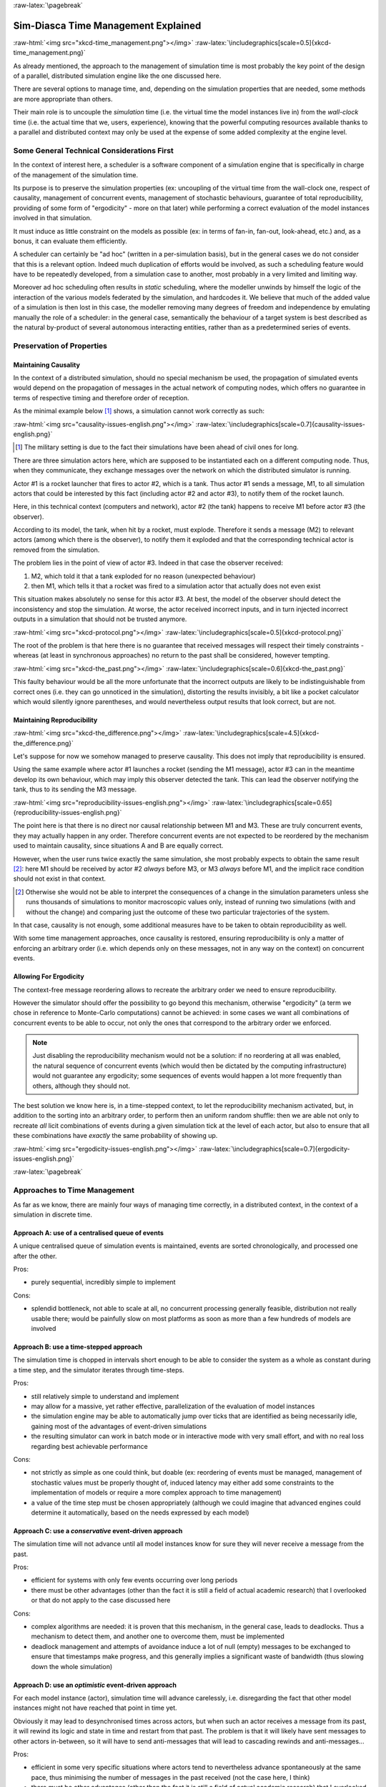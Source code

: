 :raw-latex:`\pagebreak`


------------------------------------
Sim-Diasca Time Management Explained
------------------------------------

:raw-html:`<img src="xkcd-time_management.png"></img>`
:raw-latex:`\includegraphics[scale=0.5]{xkcd-time_management.png}`


As already mentioned, the approach to the management of simulation time is most probably the key point of the design of a parallel, distributed simulation engine like the one discussed here.

There are several options to manage time, and, depending on the simulation properties that are needed, some methods are more appropriate than others.

Their main role is to uncouple the *simulation* time (i.e. the virtual time the model instances live in) from the *wall-clock* time (i.e. the actual time that we, users, experience), knowing that the powerful computing resources available thanks to a parallel and distributed context may only be used at the expense of some added complexity at the engine level.



Some General Technical Considerations First
===========================================

In the context of interest here, a scheduler is a software component of a simulation engine that is specifically in charge of the management of the simulation time.

Its purpose is to preserve the simulation properties (ex: uncoupling of the virtual time from the wall-clock one, respect of causality, management of concurrent events, management of stochastic behaviours, guarantee of total reproducibility, providing of some form of "ergodicity" - more on that later) while performing a correct evaluation of the model instances involved in that simulation.

It must induce as little constraint on the models as possible (ex: in terms of fan-in, fan-out, look-ahead, etc.) and, as a bonus, it can evaluate them efficiently.

A scheduler can certainly be "ad hoc" (written in a per-simulation basis), but in the general cases we do not consider that this is a relevant option. Indeed much duplication of efforts would be involved, as such a scheduling feature would have to be repeatedly developed, from a simulation case to another, most probably in a very limited and limiting way.

Moreover ad hoc scheduling often results in *static* scheduling, where the modeller unwinds by himself the logic of the interaction of the various models federated by the simulation, and hardcodes it. We believe that much of the added value of a simulation is then lost in this case, the modeller removing many degrees of freedom and independence by emulating manually the role of a scheduler: in the general case, semantically the behaviour of a target system is best described as the natural by-product of several autonomous interacting entities, rather than as a predetermined series of events.



Preservation of Properties
==========================


Maintaining Causality
---------------------

In the context of a distributed simulation, should no special mechanism be used, the propagation of simulated events would depend on the propagation of messages in the actual network of computing nodes, which offers no guarantee in terms of respective timing and therefore order of reception.

As the minimal example below [#]_ shows, a simulation cannot work correctly as such:

:raw-html:`<img src="causality-issues-english.png"></img>`
:raw-latex:`\includegraphics[scale=0.7]{causality-issues-english.png}`

.. [#] The military setting is due to the fact their simulations have been ahead of civil ones for long.

There are three simulation actors here, which are supposed to be instantiated each on a different computing node. Thus, when they communicate, they exchange messages over the network on which the distributed simulator is running.

Actor #1 is a rocket launcher that fires to actor #2, which is a tank. Thus actor #1 sends a message, M1, to all simulation actors that could be interested by this fact (including actor #2 and actor #3), to notify them of the rocket launch.

Here, in this technical context (computers and network), actor #2 (the tank) happens to receive M1 before actor #3 (the observer).

According to its model, the tank, when hit by a rocket, must explode. Therefore it sends a message (M2) to relevant actors (among which there is the observer), to notify them it exploded and that the corresponding technical actor is removed from the simulation.

The problem lies in the point of view of actor #3. Indeed in that case the observer received:

1. M2, which told it that a tank exploded for no reason (unexpected behaviour)
2. then M1, which tells it that a rocket was fired to a simulation actor that actually does not even exist

This situation makes absolutely no sense for this actor #3. At best, the model of the observer should detect the inconsistency and stop the simulation. At worse, the actor received incorrect inputs, and in turn injected incorrect outputs in a simulation that should not be trusted anymore.

:raw-html:`<img src="xkcd-protocol.png"></img>`
:raw-latex:`\includegraphics[scale=0.5]{xkcd-protocol.png}`

The root of the problem is that here there is no guarantee that received messages will respect their timely constraints - whereas (at least in synchronous approaches) no return to the past shall be considered, however tempting.

:raw-html:`<img src="xkcd-the_past.png"></img>`
:raw-latex:`\includegraphics[scale=0.6]{xkcd-the_past.png}`


This faulty behaviour would be all the more unfortunate that the incorrect outputs are likely to be indistinguishable from correct ones (i.e. they can go unnoticed in the simulation), distorting the results invisibly, a bit like a pocket calculator which would silently ignore parentheses, and would nevertheless output results that look correct, but are not.


Maintaining Reproducibility
---------------------------

:raw-html:`<img src="xkcd-the_difference.png"></img>`
:raw-latex:`\includegraphics[scale=4.5]{xkcd-the_difference.png}`

Let's suppose for now we somehow managed to preserve causality. This does not imply that reproducibility is ensured.

Using the same example where actor #1 launches a rocket (sending the M1 message), actor #3 can in the meantime develop its own behaviour, which may imply this observer detected the tank. This can lead the observer notifying the tank, thus to its sending the M3 message.

:raw-html:`<img src="reproducibility-issues-english.png"></img>`
:raw-latex:`\includegraphics[scale=0.65]{reproducibility-issues-english.png}`

The point here is that there is no direct nor causal relationship between M1 and M3. These are truly concurrent events, they may actually happen in any order. Therefore concurrent events are not expected to be reordered by the mechanism used to maintain causality, since situations A and B are equally correct.

However, when the user runs twice exactly the same simulation, she most probably expects to obtain the same result [#]_: here M1 should be received by actor #2 *always* before M3, or M3 *always* before M1, and the implicit race condition should not exist in that context.

.. [#] Otherwise she would not be able to interpret the consequences of a change in the simulation parameters unless she runs thousands of simulations to monitor macroscopic values only, instead of running two simulations (with and without the change) and comparing just the outcome of these two particular trajectories of the system.

In that case, causality is not enough, some additional measures have to be taken to obtain reproducibility as well.

With some time management approaches, once causality is restored, ensuring reproducibility is only a matter of enforcing an arbitrary order (i.e. which depends only on these messages, not in any way on the context) on concurrent events.



Allowing For Ergodicity
-----------------------

The context-free message reordering allows to recreate the arbitrary order we need to ensure reproducibility.

However the simulator should offer the possibility to go beyond this mechanism, otherwise "ergodicity" (a term we chose in reference to Monte-Carlo computations) cannot be achieved: in some cases we want all combinations of concurrent events to be able to occur, not only the ones that correspond to the arbitrary order we enforced.


.. Note:: Just disabling the reproducibility mechanism would not be a solution: if no reordering at all was enabled, the natural sequence of concurrent events (which would then be dictated by the computing infrastructure) would not guarantee any ergodicity; some sequences of events would happen a lot more frequently than others, although they should not.


The best solution we know here is, in a time-stepped context, to let the reproducibility mechanism activated, but, in addition to the sorting into an arbitrary order, to perform then an uniform random shuffle: then we are able not only to recreate *all* licit combinations of events during a given simulation tick at the level of each actor, but also to ensure that all these combinations have *exactly* the same probability of showing up.


:raw-html:`<img src="ergodicity-issues-english.png"></img>`
:raw-latex:`\includegraphics[scale=0.7]{ergodicity-issues-english.png}`



:raw-latex:`\pagebreak`


Approaches to Time Management
=============================

As far as we know, there are mainly four ways of managing time correctly, in a distributed context, in the context of a simulation in discrete time.


Approach A: use of a centralised queue of events
------------------------------------------------

A unique centralised queue of simulation events is maintained, events are sorted chronologically, and processed one after the other.

Pros:

- purely sequential, incredibly simple to implement


Cons:

- splendid bottleneck, not able to scale at all, no concurrent processing generally feasible, distribution not really usable there; would be painfully slow on most platforms as soon as more than a few hundreds of models are involved



Approach B: use a time-stepped approach
---------------------------------------

The simulation time is chopped in intervals short enough to be able to consider the system as a whole as constant during a time step, and the simulator iterates through time-steps.

Pros:

- still relatively simple to understand and implement

- may allow for a massive, yet rather effective, parallelization of the evaluation of model instances

- the simulation engine may be able to automatically jump over ticks that are identified as being necessarily idle, gaining most of the advantages of event-driven simulations

- the resulting simulator can work in batch mode or in interactive mode with very small effort, and with no real loss regarding best achievable performance


Cons:

- not strictly as simple as one could think, but doable (ex: reordering of events must be managed, management of stochastic values must be properly thought of, induced latency may either add some constraints to the implementation of models or require a more complex approach to time management)

- a value of the time step must be chosen appropriately (although we could imagine that advanced engines could determine it automatically, based on the needs expressed by each model)



Approach C: use a *conservative* event-driven approach
------------------------------------------------------

The simulation time will not advance until all model instances know for sure they will never receive a message from the past.


Pros:

- efficient for systems with only few events occurring over long periods

- there must be other advantages (other than the fact it is still a field of actual academic research) that I overlooked or that do not apply to the case discussed here


Cons:

- complex algorithms are needed: it is proven that this mechanism, in the general case, leads to deadlocks. Thus a mechanism to detect them, and another one to overcome them, must be implemented

- deadlock management and attempts of avoidance induce a lot of null (empty) messages to be exchanged to ensure that timestamps make progress, and this generally implies a significant waste of bandwidth (thus slowing down the whole simulation)



Approach D:	use an *optimistic* event-driven approach
-----------------------------------------------------

For each model instance (actor), simulation time will advance carelessly, i.e. disregarding the fact that other model instances might not have reached that point in time yet.

Obviously it may lead to desynchronised times across actors, but when such an actor receives a message from its past, it will rewind its logic and state in time and restart from that past. The problem is that it will likely have sent messages to other actors in-between, so it will have to send anti-messages that will lead to cascading rewinds and anti-messages...

Pros:

- efficient in some very specific situations where actors tend to nevertheless advance spontaneously at the same pace, thus minimising the number of messages in the past received (not the case here, I think)

- there must be other advantages (other than the fact it is still a field of actual academic research) that I overlooked or that do not apply to the case discussed here


Cons:

- overcoming messages in the past implies developing a generic algorithm allowing for distributed roll-backs over a graph of model instances. This is one of the most complex algorithm I know and for sure I would not dare to implement and validate it, except maybe in a research-oriented project

- even when correctly implemented, each simulation roll-back is likely to be a real performance killer





:raw-latex:`\pagebreak`


Sim-Diasca Time Management Algorithm
====================================


General Principles
------------------


:raw-html:`<img src="xkcd-debugger.png"></img>`
:raw-latex:`\includegraphics[scale=0.7]{xkcd-debugger.png}`



Scheduling Approach
...................

Sim-Diasca is based on approach B, i.e. it uses a synchronous (discrete time, *time-stepped*) algorithm for time management.

It has been deemed to be the most interesting trade-off between algorithmic complexity and scalability of the result. The manageable complexity of this approach allowed to bet on a rather advanced scheduler, featuring notably:

- massive scalability, thanks to a fully parallel and distributed mode of operation yet with direct actor communication (i.e. inter-actor messages are never collected into any third-party agenda)

- the ability to automatically jump over any number of idle ticks

- the "zero time bias" feature, allowing to avoid any model-level latency in virtual time (causality solving does not make the simulation time drift)


The simplicity of approach A was surely tempting, but when it evaluates one model instance at a time, the other approaches can potentially evaluate for example 35 millions of them in parallel. Fearless researchers might go for C or D. Industrial feedback about approach B was encouraging.



Architecture
............

In Sim-Diasca, the scheduling service is implemented thanks to an arbitrarily deep hierarchy of distributed time managers. Their role is to agree on the progress of simulation time and to allow model instances (actors) to be evaluated as much as possible in parallel.

More precisely, the simulation time is split according to a fundamental simulation frequency (ex: 50 Hz, or vastly inferior ones for yearly temporalities) which defines the finest tick granularity (ex: 20 milliseconds) on which model instances are free to develop their behaviour, however erratic and complex they may be.

Of course the time management service may then be able to perform "time-warp", i.e. to skip any series of ticks that it can determine as being idle.

However Sim-Diasca introduces a still finer, more flexible time management, as any scheduled tick will be automatically split by the engine in the minimal series of logical moments (named *diascas*) that is necessary to sort out causality [#]_. This also allow for arbitrarily complex interactions while not inducing any time biases. And the point is that, inside a diasca, the engine is able to evaluate all scheduled model instances concurrently (in a parallel, possibly distributed way), and efficiently.

.. [#] A simulation timestamp can be represented as a ``(tick,diasca)`` pair: when a new tick T is scheduled, it will start at diasca zero, and the current diasca will be incremented as interactions are chained.
	   More precisely, if the current timestamp is ``(T,D)`` and a then scheduled actor A1 performs an interaction, i.e. sends an inter-actor message M (a method, possibly with parameters) to an actor A2, then M will be sent by A1 and received by A2 during ``(T,D)``, yet A2 will process M (once automatically reordered with the other received messages, if any) only at ``(T,D+1)``, ensuring causality is met (effects happening strictly after their causes). A2, when executing the method corresponding to M, will be free to send in turn any number of actor messages to any actors; as soon as at least one message has been sent by one actor, ``(T,D+2)`` will be scheduled, and so on until no actor has a message to send. It will then be the last diasca for this tick ``T``, and, if not terminated, the simulation will schedule the next tick according to the overall agenda, i.e. the next simulation timestamp will be  ``(T',0)``, with ``T' > T``.



Implementation
..............

The message-based synchronisation is mostly implemented in the ``class_TimeManager`` module; the complementary part of the applicative protocol is in the ``class_Actor`` module, including the logic implementing the automatic message reordering (which happens to be fully concurrent).

Both can be found in the ``sim-diasca/src/core/src/scheduling`` directory.



Simplified Mode of Operation
----------------------------

A time step will be generally mentioned here as a *simulation tick*.

Sim-Diasca uses a special technical component - a process with a specific role - which is called the **Time Manager** and acts as the simulation scheduler.

It will be the sole controller of the overall simulation time. Once created, it is notably given:

- a simulation start time, for example: ``Thursday, November 13, 2008 at 3:19:00 PM``, from which the initial simulation tick will be deduced

- an operating frequency, for example: 50 Hz, which means each virtual second will be split in 50 periods, with therefore a (constant) simulation tick whose duration - in virtual time - will be ``1000/50 = 20 ms``; this time step must be chosen appropriately, depending on the system to simulate [#]_

- an operating mode, i.e. batch or interactive

.. [#] Currently 50 Hz has been the highest frequency that was deemed useful for our application cases, knowing that this corresponded to a device scheduled by the 50 Hz electric power transmission.


In batch mode, the simulation will run as fast as possible, whereas in interactive mode, the simulator will be kept on par with the user (wall-clock) time. If the simulation fails to do so (i.e. if it cannot run fast enough), the user is notified of the scheduling failure, and the simulator tries to keep on track, on a best-effort basis.

Not depending on the operating mode, when started the ``Time Manager`` will always follow the same algorithm, shown below:

:raw-html:`<img src="tick-timescale-english.png"></img>`
:raw-latex:`\includegraphics[scale=0.7]{tick-timescale-english.png}`

At the beginning of a new tick, the ``Time Manager`` will notify all subscribed simulation actors that a new tick began, thanks to a ``top`` message.

Each actor will then process all the actor messages it received during the last tick, reordered appropriately, as explained in the `Maintaining Causality`_ and `Maintaining Reproducibility`_ sections. This deferred message processing ensures the simulation time always progresses forward, which is a property that simplifies considerably the time management.

:raw-html:`<img src="xkcd-time_machines.png"></img>`
:raw-latex:`\includegraphics[scale=0.4]{xkcd-time_machines.png}`

Processing these actor messages may imply state changes in that actor and/or the sending of actor messages to other actors.

Once all past messages have been processed, the actor will go on, and act according to its spontaneous behaviour. Then again, this may imply state changes in that actor and/or the sending of actor messages to other actors.

Finally, the actor reports to the time manager that it finished its simulation tick, thanks to a ``done`` message.

The key point is that all actors can go through these operations *concurrently*, i.e. there is no limit on the number of actors that can process their tick simultaneously.

Therefore each simulation tick will not last longer than needed, since the time manager will determine that the tick is over as soon as the last actor reported it has finished processing its tick.

More precisely, here each simulation tick will last no longer than the duration took by the actor needing the most time to process its tick, compared to a centralised approach where it would last as long as the sum of all the durations needed by each actor. This is a tremendous speed-up indeed.

Then the time manager will determine that the time for the next tick has come.



Actual Mode of Operation
------------------------

For the sake of clarity, the previous description relied on quite a few simplifications, that are detailed here.



Distributed Mode Of Operation
.............................

The scheduling service has been presented as if it was centralised, which is not the case: it is actually fully distributed, based on a hierarchy of ``Time Manager`` instances.

Indeed they form a scheduling tree, each time manager being able to federate any number of child managers and of local actors. They recursively establish what is the next tick to schedule, each based on its own sub-hierarchy. The root time manager is then able to determine what is the next overall tick which is to be scheduled next (jumping then directly over idle ticks).

The current deployment setting is to assign exactly one time manager per computing host, and, for a lower latency, to make all time managers be direct children of the root one (thus the height of the default scheduling tree is one).

Other settings could have been imagined (balanced tree of computing hosts, one time manager per processor or even per core - rather than one per host, etc.).



Actual Fine-Grain Scheduling
............................

The simulation time is discretised into fundamental time steps (``ticks``, which are positive, unbounded integers) of equal duration in virtual time (ex: 10ms, for a simulation running at 100 Hz) that are increased monotonically.


From the user-specified simulation start date (ex: ``Monday, March 10, 2014 at 3:15:36 PM``), a simulation initial tick ``Tinitial`` is defined (ex: ``Tinitial = 6311390400000``).

:raw-html:`<img src="xkcd-unique_date.png"></img>`
:raw-latex:`\includegraphics[scale=0.6]{xkcd-unique_date.png}`


``Tick offsets`` can be used instead of absolute ticks; these offsets are defined as a difference between two ticks, and represent a duration (ex: at 100Hz, ``Toffset=15000`` will correspond to a duration of 2 minutes and 30 seconds in virtual time).

Internally, actors use mostly tick offsets defined relatively to the simulation initial tick.

During a tick T, any number of logical moments (``diascas``, which are positive, unbounded integers) can elapse. Each tick starts at diasca D=0, and as many increasing diascas as needed are created to solve causality.

All diascas of a tick occur at the same simulation timestamp (which is this tick), they solely represent logical moments into this tick, linked by an "happen before" relationship: if two events E1 and E2 happen respectively at D1 and D2 (both at the tick T), and if D1 < D2, then D1 happened before D2.

So the full timestamp for an event is a Tick-Diasca pair, typically noted as ``{T,D}``.

Diascas allows to manage causality despite parallelism: effects will always happen *strictly later* than their cause, i.e. at the very least on the diasca immediately following the one of the cause, if not in later diascas or even ticks, depending on the intended timing of the causal mechanism: causes can follow effects either immediately or after any specified duration in virtual time [#]_.


.. [#] Durations shall been specified by modellers regardless of a simulation frequency, in absolute terms (ex: "6 minutes and 20 seconds"), rather than directly as a number of ticks: the engine is indeed able to convert the former to the latter at runtime, and to stop automatically if the conversion resulted in a rounding error higher than a threshold (either the default one, or a user-specified one for that duration). As much as possible, models should be uncoupled from the simulation frequency.

This is what happens when an actor A1 sends a message to an actor A2 at tick T, diasca D (i.e. at {T,D}). A2 will process this message at {T,D+1}. If needing to send back an answer, it may do it directly (while still at {T,D+1}), and A1 will be able to process it at {T,D+2}.

This allows immediate exchanges in virtual time (we are still at tick T - and A2 could have similarly triggered any number of third parties before answering to A1, simply resulting in an increase of the current diasca), while still being massively parallel and preserving causality and other expected simulation properties. Of course non-immediate exchanges are also easily done, since A2 may wait for any number of ticks before sending its answer to A1.




Consensus on the End of Tick
............................

There must be a consensus between the actors to decide whether the current tick can be ended. One of the most effective way of obtaining that consensus is to rely on an arbitrator (the ``Time Manager``) *and* to force the acknowledgement of all actor messages, from the recipient to the sender.

In the lack of such of an acknowledgement, if, at tick T, an actor A1 sent a message M to an actor A2, which is supposed here to have already finished its tick, and then sent immediately a ``done`` message to the ``Time Manager`` (i.e. without waiting for an acknowledgement from A2 and deferring its own end of tick), then there would exist a race condition for A2 between the message M and the ``top`` notification of the ``Time Manager`` for tick T+1.

There would exist no guarantee that M was received before the next ``top`` message, and therefore the M message could be wrongly interpreted by A2 as being sent from T+1 (and thus processed in T+2), whereas it should be processed one tick earlier.

This is the reason why, when an actor has finished its spontaneous behaviour, it will:

- either end its tick immediately, if it did not send any actor message this tick

- or wait to have received all pending acknowledgements corresponding to the actor messages it sent this tick, before ending its tick



Scheduling Cycle
................

Before interacting with others, each actor should register first to the time manager. This allows to synchronise that actor with the current tick and then notify it when the first next tick will occur.

At the other end of the scheduling cycle, an actor should be able to be withdrawn from the simulation, for any reason, including its removal decided by its model.

To do so, at the end of the tick, instead of sending to the ``Time Manager`` a ``done`` message, it will send a ``terminated`` message. Then the time manager will unregister that actor, and during the next tick it will send it its last ``top`` message, upon which the actor will be considered allowed to be de-allocated.

.. Note:: The removal cannot be done during the tick where the actor sent its ``terminated`` message, as this actor might still receive messages from other actors that it will have to acknowledge, as explained in the previous section.

As for the management of the time manager itself, it can be started, suspended, resumed, stopped at will.



Criterion for Simulation Ending
...............................

Once started, a simulation must evaluate on which condition it should stop. This is usually based on a termination date (in virtual time), or when a model determines that an end condition is met.


Need for Higher-Level Actor Identifiers
.......................................

When actors are created, usually the underlying software platform (ex: the multi-agent system, the distribution back-end, the virtual machine, the broker, etc.) is able to associate to each actor a unique *technical distributed identifier* (ex: a platform-specific process identifier, a networked address, etc.) which allows to send messages to this actor regardless of the location where it is instantiated.

However, as the reordering algorithms rely - at least partly - onto the senders of the messages to sort them, the technical distributed identifiers are not enough here.

Indeed, if the same simulation is run on different sets of computers, or simply if it runs on the same computers but with a load-balancer which takes into account the effective load of the computing nodes, then, from a run to another, the same logical actor may not be created on the same computer, and hence may have a different technical distributed identifier, which in turn will result in different re-orderings being enforced and, finally, different simulation outcomes to be produced, whereas for example reproducibility was wanted.

Therefore higher-level identifiers must be used, named here *actor identifiers*, managed so that their value will not depend on the technical infrastructure.

Their assignment is better managed if the load balancer take care of them.

On a side note, this actor identifier would allow to implement dynamic actor migration quite easily.



Load-balancing
..............

Being able to rely on a load balancer to create actors over the distributed resources allows to run simulations more easily (no more hand-made dispatching of the actors over varying sets of computers) and, with an appropriate placing heuristic, more efficiently.

Moreover, as already mentioned, it is the natural place to assign actor identifiers.

The usual case is when multiple actors (ex: deployment policies) need to create new actors simultaneously (at the same tick).

In any case the creating actors will rely on the engine-provided API (ex: in ``class_Actor``, for creations in the course of the simulation, ``create_actor/3`` and ``create_placed_actor/4`` shall be used), which will result in sending actor messages to the load balancer, which is itself a (purely passive) actor, scheduled by a time manager. These creation requests will be therefore reordered as usual, and processed one by one.

As for initial actor creations, still in ``class_Actor``, different solutions exist as well:

- ``create_initial_actor/{2,3}``, for a basic creation with no specific placement
- ``create_initial_placed_actor/{3,4}``, for a creation based on a placement hint
- ``create_initial_actors/{1,2}``, for an efficient (batched and parallel) creation of a (potentially large) set of actors, possibly with placement hints


When the load balancer has to create an actor, it will first determine what is the best computing node on which the actor should be spawned. Then it will trigger the (synchronous and potentially remote) creation of that actor on that node, and specify what its Abstract Actor Identifier (AAI) will be (it is simply an integer counter, incremented at each actor creation).

As the operation is synchronous, for single creations the load balancer will wait for the actor until it has finished its first initialisation phase, which corresponds to the technical actor being up and ready, for example just having finished to execute its constructor.

Then the load balancer will have finished its role for that actor, once having stored the association between the technical identifier (PID) and the actor identifier (AAI), for later conversion requests (acting a bit like a naming service).



Actor - Time Manager Relationships
..................................

We have seen how a load balancer creates an actor and waits for its construction to be over.

During this phase, that actor will have to interact with its (local) time manager: first the actor will request the scheduling settings (ex: what is the fundamental simulation frequency), then it will subscribe to its time manager (telling it how it is to be scheduled: step by step, passively, periodically, etc.), which will then answer by specifying all the necessary information for the actor to enter the simulation: what will be the current tick, whether the simulation mode targets reproducibility or ergodicity (in this latter case, an appropriate seed will be given to the actor), etc.

These exchanges will be based on direct (non-actor) messages, as their order does not matter and as they all take place during the same simulation tick, since the load balancer is itself a scheduled actor that will not terminate its tick as long as the actors have not finished their creation.



Related agents
..............


Time managers (implemented in ``class_TimeManager``) are at the heart of the engine; they interact mostly with:

- other time managers, for synchronisation

- with actors (inheriting, directly or not, from ``class_Actor`` or its child classes, like ``class_BroadcastingActor``), in order to schedule them


Time managers are created by the deployment manager (``class_DeploymentManager``) and may interact with its computing host managers (``class_ComputingHostManager``).

The actors that time managers schedule are created by the load balancer (``class_LoadBalancer``), which does its best to even the load on the corresponding computing hosts.

Time managers also drive the data-exchanging distributed service (``class_DataExchanger``), and the performance tracker (``class_PerformanceTracker``) monitors them (among other agents).




Actor Start-up Procedure
........................

When models become increasingly complex, more often than not they cannot compute their behaviour and interact with other models *directly*, i.e. as soon as they have been synchronised with the time manager.

For instance, quite often models need some random variables to define their initial state. This is the case for example of low voltage meshes, which typically have to generate at random their supply points and their connectivity. As explained in the `Actual Management of Randomness`_ section, this cannot be done when the model is not synchronised yet with the time manager: reproducibility would not be ensured then.

Therefore the complete initialisation of such an actor cannot be achieved from its constructor only, and it needs an appropriate mechanism to determine at which point it is finally ready.

Moreover, as the start-up of an actor may itself depend on the start-up of other actors (ex: the low-voltage mesh needs to wait also for its associated stochastic deployment policy to be ready, before being able in turn to live its life), Sim-Diasca provides a general mechanism that allows any actor to:

- wait for any number of other actors to be ready

- perform then some model-specific operations

- declare itself ready, immediately or not, and notify all actors (if any) that were themselves waiting for that actor

The graph of waiting actors will be correctly managed as long as it remains acyclic.

This automatic coordinated start-up is directly available when inheriting from the ``Actor`` class.



Non-Termination Of Ticks
........................

Some models can be incorrectly implemented. They may crash or never terminate, or fail to report they finished their tick.

The simulator will wait for them with no limit of time (as there is no a priori upper bound to the duration needed by a model to process its tick), but in batch mode a ``watchdog`` process is automatically triggered.

It will detect whenever the simulation is stalled and notify the user, telling her which are the guilty process(es), to help their debugging.

There could different reasons why an actor does not report its end of tick, notably:

- its internal logic may be incorrectly implemented, resulting in that actor being unable to terminate properly (ex: infinite loop)

- the lingering actor (actor A) might be actually waiting for the acknowledgement from another actor (actor B) to which that actor A sent an actor message this tick

In the latter case the guilty process is in fact actor B, not actor A.

Both cases should be easy to interpret, as the time manager will gently nudge the lingering actors, ask them what they are doing, and then output a complete diagnosis, both in the console and in the simulation traces::

  Simulation currently stalled at tick #3168318240271, waiting for following actor(s): [<0.50.0>,<0.57.0>].
  Current tick not ended yet because:
   + actor <0.50.0> is waiting for an acknowledgement from [<0.1.0>]
   + actor <0.57.0> is waiting for an acknowledgement from [<0.1.0>,<0.38.0>]


Now moreover the engine is able most of the time to also specify the name of the actors that are involved, for a better diagnosis.



Distributed Execution In Practise
.................................

For the scenario test case to be able to run a simulation on a set of computing nodes from the user node, that node must be able to trigger the appropriate Sim-Diasca daemon on each computing node.

To do so, a SSH connection is established and the appropriate daemon is run. The recommended set-up is to be able to run a password-less connection to the computing nodes. This involves the prior dispatching of a private key is these nodes, and the use of the corresponding public key by the user host.

See `Enabling The Distributed Mode Of Operation`_ for the corresponding technical procedure.



Model Development
.................

All generic mechanisms discussed here (actor subscription, synchronisation, reordering and acknowledgement of actor messages, removal, waiting to be ready, etc.) have been abstracted out and implemented in a built-in ``Actor`` class, to further ease the development of models.

They should therefore inherit from that class and, as a consequence, they just have to focus on their behavioural logic.



Of Times And Durations
......................


User Time Versus Simulation Time
________________________________

Regarding simulation timing, basically in **batch** mode the actual *user time* (i.e. wall-clock time) is fully ignored, and the simulation engine handles only timestamps expressed in *virtual time*, also known as *simulation time*. The objective there is to evaluate model instances as fast as possible, regardless of the wall-clock time.

In **interactive** mode, the engine still bases all its computations on virtual time, but it forces the virtual time to match the real time by slowing down the former as much as needed to keep it on par with the latter (possibly making use of a scale factor).

Therefore the engine mostly takes care of simulation time, regardless of any actual duration measured in user time (except for technical time-outs).


*Units* of Virtual Time Versus Simulation *Ticks*
_________________________________________________

Virtual time can be expressed according to various forms (ex: a full time and date), but the canonical one is the **tick**, a quantum of virtual time whose duration is set by the simulation user (see the ``tick_duration`` field of the ``simulation_settings`` record). For example the duration (in virtual time) of each tick can be set to 20ms to define a simulation running at 50Hz.

**Ticks** are absolute ticks (the number of ticks corresponding to the duration, initially evaluated in gregorian seconds, between year 0 and the specified date and time), ans as such are often larger integers.

For better clarity and performances, the simulation engine makes heavy use of **tick offsets**, which correspond to the number of ticks between the simulation initial date (by default a simulation starts on Saturday, January 1st, 2000 at midnight, in virtual time) and the specified timestamp. So ``#4000`` designates a tick offset of 4000 ticks.

Note that one can sometimes see expressions like ``this happened at tick #123``. The dash character (``#``) implies that this must be actually understood as a tick offset, not as an (absolute) tick.


Models should define all durations in terms of (non-tick) time units, as actual, plain durations (ex: 15 virtual seconds), rather than directly in ticks or tick offsets (like ``#143232``). Indeed these former durations are absolute, context-less, whereas the corresponding number of simulation ticks depends on the simulation frequency: one surely does not want to have to update all the timings used in all models as soon as the overall simulation frequency has been modified.

So the recommended approach for models (implemented in child classes of ``class_Actor``) is to define, first, durations in time units (ex: 15s), and then only to convert them, as soon as an actor is created (i.e. at simulation-time), into a corresponding number of ticks (ex: at 2Hz, 15s becomes 30 ticks) thanks to the ``class_Actor:convert_seconds_to_ticks/{2,3}`` helper functions [#]_.

.. [#] A corresponding method (``convertSecondsToTicks/2``) could be used instead, however this method has virtually no chance of being overloaded any day, so using the helper functions is not a problem.


This ``class_Actor:convert_seconds_to_ticks/2`` function converts a duration into a non-null integer number of ticks, therefore a rounding is performed, and the returned tick count is at least one (i.e. never null), in order to prevent that a future action ends up being planned for the current tick instead of being in the future, as then this action would never be triggered.

Otherwise, for example a model could specify a short duration that, if run with lower simulation frequencies, could be round off to zero. Then an actor could behave that way:

 - at tick #147: set action tick to current tick (147) + converted duration (0) thus to #147; declaring then its end of tick
 - next tick: #148, execute::

  case CurrentTick of

	ActionTick ->

		do_action();
		...


However ``CurrentTick`` would be 148 or higher, never matching ``ActionTick=147``, thus the corresponding action would never be triggered.


Ticks Versus Tick Offsets
_________________________

*Ticks* are absolute ticks (thus, generally, huge integers), whereas *tick offsets* are defined relatively to the absolute tick corresponding to the start of the simulation.

Of course both are in virtual time only (i.e. in simulation time).

Tick offsets are used as much as possible, for clarity and also to improve performances: unless the simulation runs for a long time or with an high frequency, tick offsets generally fit into a native integer of the computing host. If not, Erlang will transparently expand them into infinite integers, which however incur some overhead.

So, in the Sim-Diasca internals, everything is based on *tick offsets*, and:

 - when needing *absolute ticks*, the engine just adds to the target offset the initial tick of the simulation

 - when needing a *duration* in simulation time, the engine just converts tick offsets into (virtual, floating-point) seconds

 - when needing a *date* in simulation time, the engine just converts a number of seconds into a proper gregorian date



Starting Times
______________

By default when a simulation is run, it starts at a fixed initial date, in virtual time [#]_, i.e. Friday, January 1, 2010, at midnight. Of course this default date is generally to be set explicitly by the simulation case, for example thanks to the ``setInitialTick/2`` or ``setInitialSimulationDate/3`` methods. These timings are the one of the simulation as a whole.

.. [#] This arbitrary date was previously set to the current real time, so that the simulations started from the present time of the user. However we could then have variations in the results despite reproducible simulations, if using models depending on the absolute (virtual) date (ex: in the simulation, ``each 1st of April, do something``).

Simulations will always start at tick offset #0 (constant offset against a possibly user-defined absolute tick) and diasca 0.

On the actor side, each instance has its own ``starting_time`` attribute, which records at which global overall simulation tick it was synchronized to the simulation.




Implementing an Actor
---------------------

Each model must inherit, directly or not, from the actor class (``class_Actor``).
As a consequence, its constructor has to call the one of at least one mother class.

Each constructor should start by calling the constructors of each direct parent class, preferably in the order in which they were specified; a good practice is to place the model-specific code of the constructor after the call to these constructors (not before, not between them).


An actor determines its own scheduling by calling oneways [#]_ helper functions offered by the engine (they are defined in the ``class_Actor`` module):

- ``addSpontaneousTick/2`` and ``addSpontaneousTicks/2``, to declare additional ticks at which this instance requires to develop a future spontaneous behaviour (at their diasca 0)

- ``withdrawnSpontaneousTick/2`` and ``withdrawnSpontaneousTicks/2``, to withdraw ticks that were previously declared for a spontaneous behaviour but are not wanted anymore

- ``declareTermination/1``, to trigger the termination of this actor


.. [#] Note that corresponding helper functions are also defined (ex: ``class_Actor:add_spontaneous_tick/2``); they can be called directly if the user is sure that he will never need to override their oneway counterpart.



An actor is to call these helper functions from its ``actSpontaneous/1`` oneway or any of its actor oneways. This includes its ``onFirstDiasca/2`` actor oneway, which is called as soon as this actor joined the simulation, so that it can define at start-up what it intends to do next, possibly directly at this very diasca (no need for example to wait for the first next tick).

Even if actors are evaluated in parallel, the code of each actor is purely sequential (as any other Erlang process). Hence writing a behaviour of an actor is usually quite straightforward, as it is mostly a matter of:

- updating the internal state of that actor, based on the changes operated on the value of its attributes (which is an immediate operation)

- sending actor message(s) to other actors (whose processing will happen at the next diasca)

On each tick the engine will automatically instantiate as many diascas as needed, based on the past sending of actor messages and on the management of the life cycle of the instances.

So the model writer should consider diascas to be opaque values that just represent the "happened before" relationship, to account for causality; thanks to these logical moments which occur during the same slot of simulated time, effects always happen strictly after their causes.

As a consequence, the model writer should not base a behaviour onto a specific diasca (ex: "at diasca 7, do this"); the model should send information to other instances or request updates from them (in both cases thanks to other messages) instead.

So, for example, if an actor asks another for a piece for information, it should just expect that, in a later diasca (or even tick, depending on the timeliness of the interaction), the target actor will send it a message back with this information.

The point is that if the model-level protocol implies that a target actor is expected to send back an answer, it *must* do so, but at any later, unspecified time; not necessarily exactly two diascas after the request was sent: we are in the context of asynchronous message passing.

This allows for example an actor to forward the request to another, to fetch information from other actors, or simply to wait the duration needed (in virtual time) to account for any modelled processing time for that request (ex: "travelling from A to B shall last for 17 minutes").


When actor decides it is to leave the simulation and be deleted, it has to ensure that:

- it has withdrawn all the future spontaneous ticks it may have already declared

- it calls its ``declareTermination/{1,2}`` oneway (or the ``class_Actor:declare_termination/{1,2}`` helper function)


The actor must ensure that no other actor will ever try to interact with it once it will have terminated, possibly using its deferred termination procedure to notify these actors that from now they should "forget" it.

Please refer to the ``Sim-Diasca Developer Guide`` for more information.


:raw-latex:`\pagebreak`


Latest Enhancements
-------------------

These evolutions have been implemented for the ``2.0.x`` versions of Sim-Diasca, starting from 2009.


Distributed Time Manager
........................

The ``Time Manager`` was described as a centralised actor, but actually, for increased performances, the time management service is fully distributed, thanks to a hierarchy of time managers.

By default there is exactly one time manager per computing host, federating in an Erlang node all cores of all its processors and evaluating all the actors that are local to this host (and only them).

One of these time managers is selected (by the deployment manager) as the root time manager, to be the one in charge of the control of the virtual time. The other time managers are then its direct children (so the height of the scheduling tree is by default equal to 1).

Other kinds of trees could be chosen: they might be unbalanced, have a different heights (ex: to account for multiple clusters/processors/cores), etc., as shown in the physical diagram below:

:raw-html:`<img src=SimDiasca-physical-dispatching-english.png></img>`
:raw-latex:`\includegraphics[scale=0.24]{SimDiasca-physical-dispatching-english.png}`


The overall objective is to better make use of the computing architecture and also to minimize the induced latency, which is of paramount importance for synchronous simulations (we want to be able to go through potentially short and numerous time-steps as fast as possible).



Two protocols are involved in terms of scheduling exchanges, as shown in the logical diagram:

- one for higher-level synchronisation, between time managers

- another for lower-level actor scheduling, between a local time manager and the actors it drives


:raw-html:`<img src=SimDiasca-logical-dispatching-english.png></img>`
:raw-latex:`\includegraphics[scale=0.32]{SimDiasca-logical-dispatching-english.png}`


.. comment To be updated:
  A corresponding sequence diagram can be the following:
  :raw-html:`<img src=SimDiasca-placement-scheduling-sequence.png></img>`
  :raw-latex:`\includegraphics[scale=0.27]{SimDiasca-placement-scheduling-sequence.png}`


Of course there will be many more actors than displayed on the diagram created on each computing node (typically dozens of thousands of them), therefore a lot of scheduling messages will be exchanged between these actors and their local time manager instance.

The point is that these (potentially numerous) messages will incur as little overhead as possible, since they will be exchanged inside the same computing node: only very few scheduling messages will have to cross the node boundaries, i.e. to be conveyed by the bandwidth-constrained network. We trade the number of messages (more numerous then) for their network cost, which is certainly a good operation.


The load balancer has to be an actor as well (the only special one, created at start-up), since, when the simulation is running, it must be able to enforce a consistent order in the actor creations, which, inside a time step, implies the use of the same message reordering as for other actors.

In the special case of the simulation set-up, during which the initial state of the target system is to be defined, the initial actors have to be created, *before* the simulation clock is started. Only one process (generally, directly the one corresponding to the simulation case being run; otherwise the one of a scenario) is expected to create these initial actors. Therefore there is no reordering issues here [#]_.

.. [#] However race conditions must be avoided there (between creations and also with the simulation start), this is why all initial creations are by design synchronous.




Advanced Scheduling
...................

Each model may have its own temporality (ex: a climate model should imply a reactivity a lot lower than the one of an ant), and the most reactive models somehow dictate the fundamental frequency of the simulation.

A synchronous simulation must then be able to rely on a fundamental frequency as high as needed for the most reactive models, yet designed so that the other models, sometimes based on time-scales many orders of magnitude larger, can be still efficiently evaluated; scalability-wise, scheduling all actors at all ticks is clearly not an option (short of wasting huge simulation resources).

Moreover most models could not simply accommodate a sub-frequency of their choice (ex: being run at 2 Hz where the fundamental frequency is 100 Hz): their behaviour is not even periodic, as in the general case it may be fully erratic (ex: determined from one scheduling to the next) or passive (only triggered by incoming actor messages).

So Sim-Diasca offers not only a full control on the scheduling of models, with the possibility of declaring or withdrawing ticks for their spontaneous behaviours, but also can evaluate model instances in a rather efficient way: this is done fully in parallel, only the relevant actors are scheduled, and jumps over any idle determined to be idle are automatically performed (based on a consensus established by the time managers onto the next virtual time of interest; if running in batch, non-interactive, mode).

With this approach, and despite the synchronous simulation context (i.e. the use of a fixed, constant time step), the constraints applied to models are very close to the ones associated to event-driven simulations: the difference between these two approaches is then blurred, and we have here the best of both worlds (expressiveness and performance).

Finally, models ought to rely as much as possible on durations (in virtual time) that are expressed in absolute units (ex: "I will wait for 2 hours and a half") instead of in a frequency-dependent way (ex: "I will wait for 147 ticks"): the conversion is done automatically at runtime by the engine (with a mechanism to handle acceptable thresholds in terms of relative errors due to the conversions), and the model specifications can be defined as independently as possible from the fundamental frequency chosen by the simulation case.




Zero-Time Bias Modelling
........................

Despite such a tick-level flexibility, by default time biases cannot be avoided whenever solving causality over ticks. Indeed, if, to ensure effects can only happen strictly after their causes, actor messages are evaluated on the tick immediately following the one of their sending, then for example all request/response exchange patterns will induce a two-tick latency.

This is unfortunate, as this latency is not wanted (not present in the models), and moreover depends on the fundamental frequency of the simulation. No immediate interaction can happen then, and if the target of a request needs to get information from other actors, the latency will still increase, with no upper limit.

To solve this significant modelling constraint, a zero-time bias feature has been added to Sim-Diasca (in 2012), introducing the notion of *diascas*, which are numbered logical moments inside a tick. A tick is then actually composed of an unbounded series of diascas, the first one (diasca 0) corresponding to the time when all actors having planned a spontaneous behaviour are to develop it. This may include the sending of actor messages, which in turn leads to the creation of the next diasca: each actor having received a message at a diasca will then be scheduled accordingly at the next diasca, and may then send messages, and so on.

As a consequence, the advanced scheduling, once enriched with diascas, is able to adapt to any model-level scheduling, and to support all interactions, either immediate or delayed, involving any communication chain underneath, in a causality-free way, and still in a massively parallel manner.

This flexibility regarding virtual time with no biases opens in turn new outlooks, for example to run in parallel, with Sim-Diasca, models that are written in the context of a mere sequential simulator, or, possibly, to go towards hybrid simulations, where some models are ruled by continuous equations yet are to be integrated with the discrete part of the simulation, helped by a numerical solver and further integration efforts.





How Virtual Time is Managed
===========================


Virtual Time Versus Real Time
-----------------------------

In batch mode, the time of the simulation (a.k.a. virtual time) is fully decorrelated from the user, wall-clock time: the engine will run as fast as possible, but will take as long as needed to fully evaluate simulated events. As a consequence, depending on the computer resources that are used, the resulting simulation might be faster or slower than real-time.

In interactive mode, provided that the hardware is able to run the simulation faster than the real time (possibly once a user-specified scaling factor has been applied), the engine will perform the necessary waiting so that the virtual time stays on par with the real time, allowing for possible third-party interactions with the simulation (actual devices, humans in the loop, etc.).


Quantification & Timings
------------------------

The virtual time is quantised, i.e. chunked into slices of equal durations (this is why Sim-Diasca is a discrete *synchronous* simulation engine). These periods are called ``simulation ticks`` (often shorten as ``ticks`` here).

For example, if the user specifies a tick duration of 20ms, then all durations will be multiples of 20ms (possibly 0ms - instant actions are supported) and the simulation will run at 50Hz.

Note that, for the models to be as much as possible uncoupled from the simulation frequency, they should express their timings in terms of actual "absolute" durations (ex: 100ms), rather than in terms of a number of ticks (ex: 5 ticks, at 50Hz).

This way, changing the simulation frequency (ex: setting it to 100Hz) will not imply that all models need to have their internal timing settings updated accordingly; indeed the engine is able to convert at runtime such actual durations into the relevant number of ticks, and will automatically ensure that the relative quantification error that is then induced stays below a threshold (either the default one or a user-defined one). If the quantification error is too high, the simulation will just report it and stop.


Spontaneous Behaviours & Triggered Actions
------------------------------------------

At its creation (whether initial or in the course of the simulation), each actor is scheduled once and is able to tell the engine at which tick (if any) it plans to develop its next spontaneous behaviour.

The engine (actually, the root time manager) is then able to know for each new tick whether it should be scheduled (this will happen iff at least one actor planned a spontaneous action for that tick). This knowledge will then allow the simulation to automatically jump over ticks that are known to be idle (i.e. with no actor to schedule). This feautre allows such a synchronous engine to provide features that are quite similar to the ones provided by asynchronous engines.

However, such a simulation would be useless if the actors could not interact with other actors: during a tick, any actor is able to trigger actions on any other actor.


Causality & Diasca
------------------

To ensure, even in a parallel and/or distributed setting, that no cause can happen after its effects, the model instances can only communicate through the exchange of *actor messages*.

These messages can be seen as method calls which are properly intercepted, reordered and actually triggered by the engine.

For that the notion of diasca is introduced: each tick is evaluated as a series of diascas (starting at diasca ``D=0``), each of them being a logical moment inside that tick.

The purpose of diascas is to split each tick so that the consequence of an event (an actor message is sent at diasca ``D``) happens at the next diasca (the actor message is processed by its recipient at diasca ``D+1``).

These triggered actions may in turn result in new actor messages being sent, resulting in as many diascas as needed (``D+2``, ``D+3``, etc.) being instantiated. The current tick will terminate only when no more diascas are requested, i.e. when there is no more immediate action declared. Then the next tick will be scheduled, and will start from diasca 0 again.

As such, diascas do not correspond to any specific duration within a tick (which is by design the finest observable simulated duration): their purpose is just to allow to determine that some events happen before others, i.e. to maintain causality.



Next Steps: Time Generalization
-------------------------------

We plan to support the following time-related generalizations:

- to provide more flexibility and granularity, ticks could be of a parametrised type, i.e. a user-decided, simulation-specific type (ex: they could be floats instead of being integers), provided that they respect a (simple) contract specified by the engine; see ``class_TimeManager:tick()`` for more details
- to allow for recursive, imbricated/nested actors (actors containing, or being made of actors) and time refinement, diascas could be tuples (ex: ``{17,5,0}``, ``{17,5,1}``, etc. being between ``{17,5}`` and ``{17,6}``, themselves being between ``17`` and ``18``); see ``class_TimeManager:diasca()`` for more details




In-Depth: Scheduling Implementation
===================================

The simulations being distributed, the time management is itself distributed.

For that, a hierarchy of time managers is defined. Any scheduling tree can be defined, knowing that by default there will be one time manager per computing host (thus federating all cores of all local processors), and that they will form a flat tree: the engine will select an appropriate host for the root time manager (which will the sole manager of virtual time), and all others will be direct children of it.

Each time manager will schedule all the actors that are local to its node. This way, the large majority of scheduling messages will remain local to an Erlang node (i.e. potentially millions), and only the inter-manager ones (i.e. a few) will be exchanged over the network.

At the beginning of a tick T that is to be scheduled (as idle ticks will be jumped over automatically), the root time manager will trigger a ``{beginTimeManagerTick,T}`` to all its direct children, which will forward it recursively to their own children, if any. Then each time manager will send a ``{beginTick,T}`` messages to all its local actors that were scheduled for a spontaneous action this tick.

They will develop then each (in parallel) their spontaneous behaviour, being implicitly at diasca D0=0 for that tick T. Each actor can then update its state and/or send inter-actor messages.

Sending an actor message in asynchronous (not blocking) and results in the recipient actor storing the corresponding method call for a deferred execution (at the next diasca), and to send a ``{scheduleTrigger,T,D}`` message to its own local time manager (which might already have terminated its diasca) so that it knows that this actor will have then to be triggered. Once its manager acknowledged that message (needed to prevent race conditions) thanks to a ```trigger_planned`` message, the recipient actor can then directly acknowledge to the sending actor that its message was processed, thanks to a ``{acknowledgeActorMessage,T,D,...}`` message.

Once a scheduled actor will have completed its spontaneous actions and received all acknowledgements for the actor messages it sent this diasca, it will notify its time manager by sending it a ``{spontaneous_behaviour_completed,T,D0,DiascaOutcome}`` message, where DiascaOutcome is ``no_diasca_requested`` if it did not send any actor message, or ``next_diasca_needed`` otherwise.

Once all actors scheduled by a time manager complete a given diasca, this manager will report to its direct parent manager (if any) whether or not a new diasca is needed, by sending it a ``{childManagerSpontaneousActionsCompleted,...}`` message specifying, among other information, either ``no_diasca_requested`` or ``next_diasca_needed``.

As soon as at least one actor among all the scheduled actors for this diasca sent at least one actor message, the root time manager is notified that a new diasca D (still for tick T) is needed. Time managers will then recursively receive a ``{beginTimeManagerDiasca,T,D}`` message and in turn will send, to the actors they schedule that received during the previous diasca an actor message, a ``{beginDiasca,T,D}`` message.

Each of these triggered actors will then reorder all the messages it received during the previous diasca, and then process them in turn, possibly changing its state and/or sending new actor messages, which will in turn lead to a new diasca being needed, etc.

Once such a triggered actor completed its diasca, it sends back to its time manager a ``{diasca_completed,T,D}`` message. Once all the local actors triggered for this diasca did so, their time manager sends a ``{child_manager_diasca_completed,...}`` message specifying, among other information, either ``no_diasca_requested`` or ``next_diasca_needed`` to its own direct parent manager.
